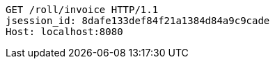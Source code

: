 [source,http,options="nowrap"]
----
GET /roll/invoice HTTP/1.1
jsession_id: 8dafe133def84f21a1384d84a9c9cade
Host: localhost:8080

----